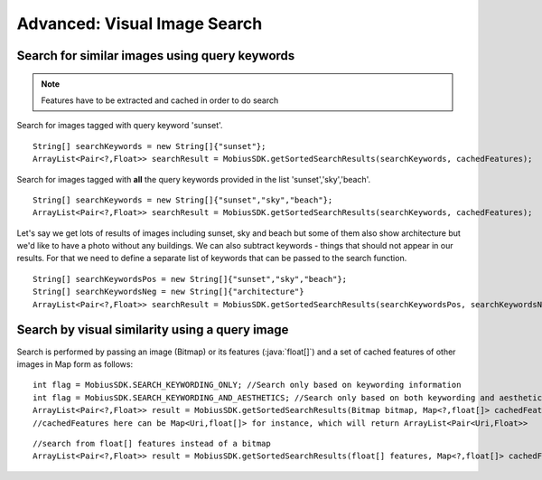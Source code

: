 Advanced: Visual Image Search
===============================


Search for similar images using query keywords
---------------------------------------------------

.. note::

  Features have to be extracted and cached in order to do search

Search for images tagged with query keyword 'sunset'.
::

  String[] searchKeywords = new String[]{"sunset"};
  ArrayList<Pair<?,Float>> searchResult = MobiusSDK.getSortedSearchResults(searchKeywords, cachedFeatures);

Search for images tagged with **all** the query keywords provided in the list 'sunset','sky','beach'.

::

  String[] searchKeywords = new String[]{"sunset","sky","beach"};
  ArrayList<Pair<?,Float>> searchResult = MobiusSDK.getSortedSearchResults(searchKeywords, cachedFeatures);

Let's say we get lots of results of images including sunset, sky and beach but some of them
also show architecture but we'd like to have a photo without any buildings.
We can also subtract keywords - things that should not appear in our results.
For that we need to define a separate list of keywords that can be passed to the search function.

::

  String[] searchKeywordsPos = new String[]{"sunset","sky","beach"};
  String[] searchKeywordsNeg = new String[]{"architecture"}
  ArrayList<Pair<?,Float>> searchResult = MobiusSDK.getSortedSearchResults(searchKeywordsPos, searchKeywordsNeg, cachedFeatures);



Search by visual similarity using a query image
-------------------------------------------------

Search is performed by passing an image (Bitmap) or its features (:java:`float[]`) and a set of cached features of other images in Map form as follows:

::

  int flag = MobiusSDK.SEARCH_KEYWORDING_ONLY; //Search only based on keywording information
  int flag = MobiusSDK.SEARCH_KEYWORDING_AND_AESTHETICS; //Search only based on both keywording and aesthetics
  ArrayList<Pair<?,Float>> result = MobiusSDK.getSortedSearchResults(Bitmap bitmap, Map<?,float[]> cachedFeatures, flag)
  //cachedFeatures here can be Map<Uri,float[]> for instance, which will return ArrayList<Pair<Uri,Float>>

::

  //search from float[] features instead of a bitmap
  ArrayList<Pair<?,Float>> result = MobiusSDK.getSortedSearchResults(float[] features, Map<?,float[]> cachedFeatures, flag)
